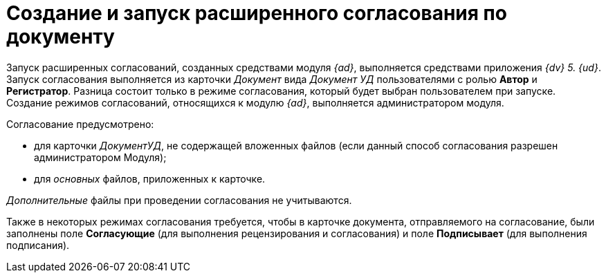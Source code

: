 = Создание и запуск расширенного согласования по документу

Запуск расширенных согласований, созданных средствами модуля _{ad}_, выполняется средствами приложения _{dv} 5. {ud}_. Запуск согласования выполняется из карточки _Документ_ вида _Документ УД_ пользователями с ролью *Автор* и *Регистратор*. Разница состоит только в режиме согласования, который будет выбран пользователем при запуске. Создание режимов согласований, относящихся к модулю _{ad}_, выполняется администратором модуля.

.Согласование предусмотрено:
* для карточки _ДокументУД_, не содержащей вложенных файлов (если данный способ согласования разрешен администратором Модуля);
* для _основных_ файлов, приложенных к карточке.

_Дополнительные_ файлы при проведении согласования не учитываются.

Также в некоторых режимах согласования требуется, чтобы в карточке документа, отправляемого на согласование, были заполнены поле *Согласующие* (для выполнения рецензирования и согласования) и поле *Подписывает* (для выполнения подписания).
